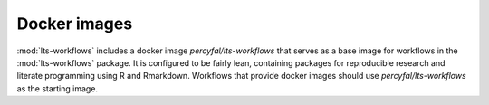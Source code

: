 .. _docker:

Docker images
==============

:mod:`lts-workflows` includes a docker image `percyfal/lts-workflows`
that serves as a base image for workflows in the :mod:`lts-workflows`
package. It is configured to be fairly lean, containing packages for
reproducible research and literate programming using R and Rmarkdown.
Workflows that provide docker images should use
`percyfal/lts-workflows` as the starting image.
